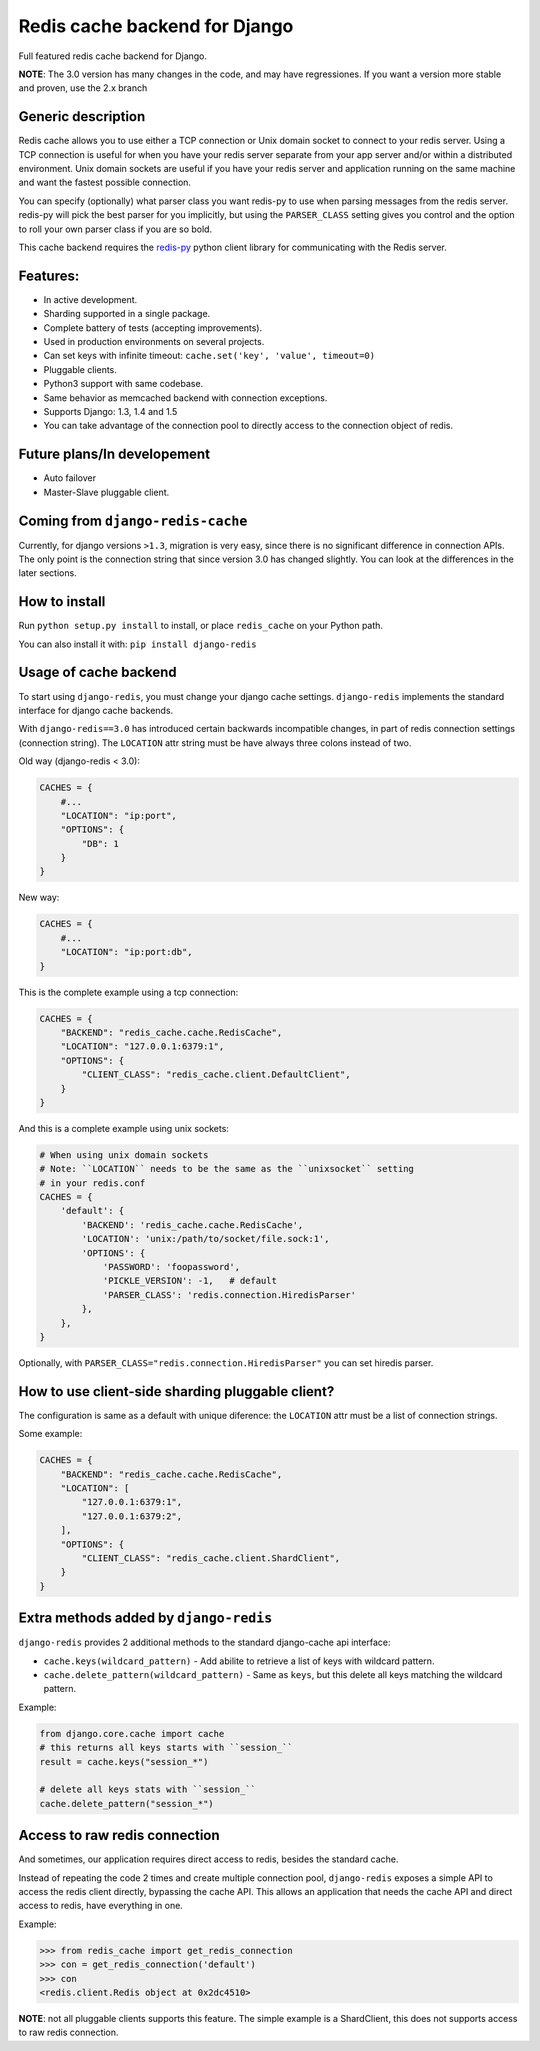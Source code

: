 ==============================
Redis cache backend for Django
==============================

Full featured redis cache backend for Django.

**NOTE**: The 3.0 version has many changes in the code, and may have regressiones. If you want a version more stable and proven, use the 2.x branch


Generic description
-------------------

Redis cache allows you to use either a TCP connection or Unix domain
socket to connect to your redis server.  Using a TCP connection is useful for
when you have your redis server separate from your app server and/or within
a distributed environment.  Unix domain sockets are useful if you have your
redis server and application running on the same machine and want the fastest
possible connection.

You can specify (optionally) what parser class you want redis-py to use
when parsing messages from the redis server.  redis-py will pick the best
parser for you implicitly, but using the ``PARSER_CLASS`` setting gives you
control and the option to roll your own parser class if you are so bold.

This cache backend requires the `redis-py`_ python client library for
communicating with the Redis server.


Features:
---------

* In active development.
* Sharding supported in a single package.
* Complete battery of tests (accepting improvements).
* Used in production environments on several projects.
* Can set keys with infinite timeout: ``cache.set('key', 'value', timeout=0)``
* Pluggable clients.
* Python3 support with same codebase.
* Same behavior as memcached backend with connection exceptions.
* Supports Django: 1.3, 1.4 and 1.5
* You can take advantage of the connection pool to directly access to the connection object of redis.


Future plans/In developement
----------------------------

* Auto failover
* Master-Slave pluggable client.


Coming from ``django-redis-cache``
----------------------------------

Currently, for django versions ``>1.3``, migration is very easy, since there is no significant difference in connection APIs.
The only point is the connection string that since version 3.0 has changed slightly. You can look at the differences in the later sections.


How to install
--------------

Run ``python setup.py install`` to install,
or place ``redis_cache`` on your Python path.

You can also install it with: ``pip install django-redis``


Usage of cache backend
----------------------

To start using ``django-redis``, you must change your django cache settings. ``django-redis`` implements the standard interface for django cache backends.

With ``django-redis==3.0`` has introduced certain backwards incompatible changes, in part of redis connection settings (connection string). 
The ``LOCATION`` attr string must be have always three colons instead of two.

Old way (django-redis < 3.0):

.. code-block:: python

    CACHES = {
        #...
        "LOCATION": "ip:port",
        "OPTIONS": {
            "DB": 1
        }
    }

New way:

.. code-block:: python

    CACHES = {
        #...
        "LOCATION": "ip:port:db",
    }


This is the complete example using a tcp connection:

.. code-block:: python

    CACHES = {
        "BACKEND": "redis_cache.cache.RedisCache",
        "LOCATION": "127.0.0.1:6379:1",
        "OPTIONS": {
            "CLIENT_CLASS": "redis_cache.client.DefaultClient",
        }
    }


And this is a complete example using unix sockets:

.. code-block:: python

    # When using unix domain sockets
    # Note: ``LOCATION`` needs to be the same as the ``unixsocket`` setting
    # in your redis.conf
    CACHES = {
        'default': {
            'BACKEND': 'redis_cache.cache.RedisCache',
            'LOCATION': 'unix:/path/to/socket/file.sock:1',
            'OPTIONS': {
                'PASSWORD': 'foopassword',
                'PICKLE_VERSION': -1,   # default
                'PARSER_CLASS': 'redis.connection.HiredisParser'
            },
        },
    }


Optionally, with ``PARSER_CLASS="redis.connection.HiredisParser"`` you can set hiredis parser.


How to use client-side sharding pluggable client?
-------------------------------------------------

The configuration is same as a default with unique diference: the ``LOCATION`` attr must
be a list of connection strings.


Some example:

.. code-block:: python

    CACHES = {
        "BACKEND": "redis_cache.cache.RedisCache",
        "LOCATION": [
            "127.0.0.1:6379:1",
            "127.0.0.1:6379:2",
        ],
        "OPTIONS": {
            "CLIENT_CLASS": "redis_cache.client.ShardClient",
        }
    }


Extra methods added by ``django-redis``
---------------------------------------

``django-redis`` provides 2 additional methods to the standard django-cache api interface:

* ``cache.keys(wildcard_pattern)`` - Add abilite to retrieve a list of keys with wildcard pattern.
* ``cache.delete_pattern(wildcard_pattern)`` - Same as ``keys``, but this delete all keys matching the wildcard pattern.


Example:

.. code-block:: python

    from django.core.cache import cache
    # this returns all keys starts with ``session_``
    result = cache.keys("session_*")

    # delete all keys stats with ``session_``
    cache.delete_pattern("session_*")


Access to raw redis connection
------------------------------

And sometimes, our application requires direct access to redis, besides the standard cache.

Instead of repeating the code 2 times and create multiple connection pool, ``django-redis`` exposes a simple API to access
the redis client directly, bypassing the cache API. This allows an application that needs the cache API and direct access to redis,
have everything in one.

Example:

.. code-block:: python

    >>> from redis_cache import get_redis_connection
    >>> con = get_redis_connection('default')
    >>> con
    <redis.client.Redis object at 0x2dc4510>


**NOTE**: not all pluggable clients supports this feature. The simple example is a ShardClient, this does not supports
access to raw redis connection.

.. _redis-py: http://github.com/andymccurdy/redis-py/
